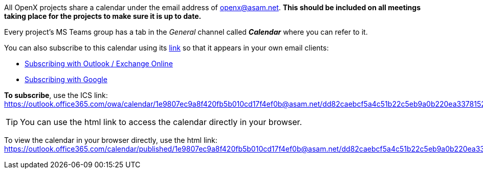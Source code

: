 
All OpenX projects share a calendar under the email address of openx@asam.net. **This should be included on all meetings taking place for the projects to make sure it is up to date.**

Every project's MS Teams group has a tab in the _General_ channel called *_Calendar_* where you can refer to it.

You can also subscribe to this calendar using its https://outlook.office365.com/owa/calendar/1e9807ec9a8f420fb5b010cd17f4ef0b@asam.net/dd82caebcf5a4c51b22c5eb9a0b220ea3378152309461979582/calendar.ics[link] so that it appears in your own email clients:

* https://support.microsoft.com/en-us/office/import-or-subscribe-to-a-calendar-in-outlook-com-cff1429c-5af6-41ec-a5b4-74f2c278e98c[Subscribing with Outlook / Exchange Online]
* https://support.google.com/calendar/answer/37100?co=GENIE.Platform%3DDesktop&hl=en[Subscribing with Google]

*To subscribe*, use the ICS link: +
https://outlook.office365.com/owa/calendar/1e9807ec9a8f420fb5b010cd17f4ef0b@asam.net/dd82caebcf5a4c51b22c5eb9a0b220ea3378152309461979582/calendar.ics

TIP: You can use the html link to access the calendar directly in your browser.

To view the calendar in your browser directly, use the html link: https://outlook.office365.com/calendar/published/1e9807ec9a8f420fb5b010cd17f4ef0b@asam.net/dd82caebcf5a4c51b22c5eb9a0b220ea3378152309461979582/calendar.html. 
